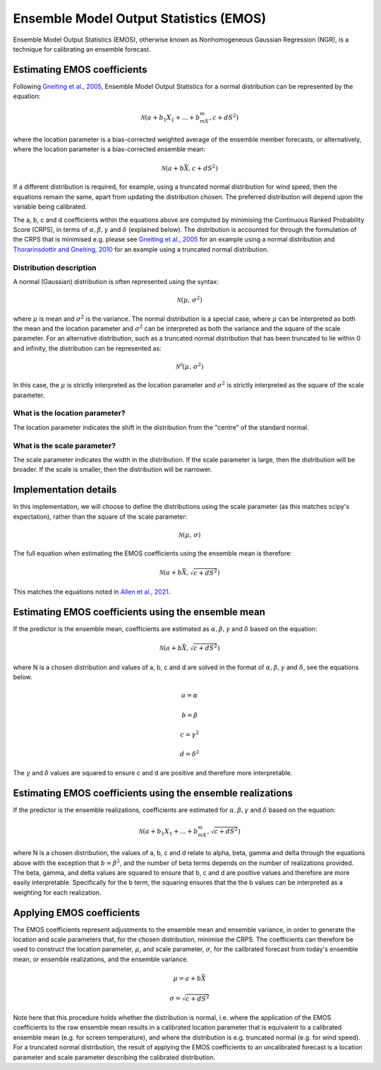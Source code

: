 #######################################
Ensemble Model Output Statistics (EMOS)
#######################################

Ensemble Model Output Statistics (EMOS), otherwise known as Nonhomogeneous
Gaussian Regression (NGR), is a technique for calibrating an ensemble
forecast.

****************************
Estimating EMOS coefficients
****************************

Following `Gneiting et al., 2005`_, Ensemble Model Output Statistics for a
normal distribution can be represented by the equation:

.. _Gneiting et al., 2005: https://doi.org/10.1175/MWR2904.1

.. math::

    \mathcal{N}(a + b_1X_1 + ... + b_mX_m, c + dS^{2})

where the location parameter is a bias-corrected weighted average of the
ensemble member forecasts, or alternatively, where the location parameter is a
bias-corrected ensemble mean:

.. math::

    \mathcal{N}(a + b\bar{X}, c + dS^{2})

If a different distribution is required, for example, using a truncated
normal distribution for wind speed, then the equations remain the same, apart
from updating the distribution chosen. The preferred distribution will depend
upon the variable being calibrated.

The a, b, c and d coefficients within the equations above are computed by
minimising the Continuous Ranked Probability Score (CRPS), in terms of
:math:`\alpha, \beta, \gamma` and :math:`\delta` (explained below). The
distribution is accounted for through the formulation of the CRPS that is
minimised e.g. please see `Gneiting et al., 2005`_ for an example using a
normal distribution and `Thorarinsdottir and Gneiting, 2010`_ for an example
using a truncated normal distribution.

.. _Gneiting et al., 2005: https://doi.org/10.1175/MWR2904.1
.. _Thorarinsdottir and Gneiting, 2010: https://doi.org/10.1111/j.1467-985X.2009.00616.x

========================
Distribution description
========================

A normal (Gaussian) distribution is often represented using the syntax:

.. math::

    \mathcal{N}(\mu,\,\sigma^{2})

where :math:`\mu` is mean and :math:`\sigma^{2}` is the variance. The normal
distribution is a special case, where :math:`\mu` can be interpreted as both
the mean and the location parameter and :math:`\sigma^{2}` can be interpreted
as both the variance and the square of the scale parameter. For an alternative
distribution, such as a truncated normal distribution that has been truncated
to lie within 0 and infinity, the distribution can be represented as:

.. math::

    \mathcal{N^0}(\mu,\,\sigma^{2})

In this case, the :math:`\mu` is strictly interpreted as the location parameter
and :math:`\sigma^{2}` is strictly interpreted as the square of the scale parameter.

===============================
What is the location parameter?
===============================

The location parameter indicates the shift in the distribution from the
"centre" of the standard normal.

============================
What is the scale parameter?
============================

The scale parameter indicates the width in the distribution. If the scale
parameter is large, then the distribution will be broader. If the scale is
smaller, then the distribution will be narrower.

****************************************************
Implementation details
****************************************************

In this implementation, we will choose to define the distributions
using the scale parameter (as this matches scipy's expectation),
rather than the square of the scale parameter:

.. math::

    \mathcal{N}(\mu,\,\sigma)

The full equation when estimating the EMOS coefficients using
the ensemble mean is therefore:

.. math::

    \mathcal{N}(a + b\bar{X}, \sqrt{c + dS^{2}})

This matches the equations noted in `Allen et al., 2021`_.

.. _Allen et al., 2021: https://doi.org/10.1002/qj.3983

****************************************************
Estimating EMOS coefficients using the ensemble mean
****************************************************

If the predictor is the ensemble mean, coefficients are estimated as
:math:`\alpha, \beta, \gamma` and :math:`\delta` based on the equation:

.. math::

    \mathcal{N}(a + b\bar{X}, \sqrt{c + dS^{2}})

where N is a chosen distribution and values of a, b, c and d are solved in the
format of :math:`\alpha, \beta, \gamma` and :math:`\delta`, see the equations
below.

.. math::
    a = \alpha

.. math::
    b = \beta

.. math::
    c = \gamma^2

.. math::
    d = \delta^2

The :math:`\gamma` and :math:`\delta` values are squared to ensure c and d are
positive and therefore more interpretable.

************************************************************
Estimating EMOS coefficients using the ensemble realizations
************************************************************

If the predictor is the ensemble realizations, coefficients are estimated for
:math:`\alpha, \beta, \gamma` and :math:`\delta` based on the equation:

.. math::

    \mathcal{N}(a + b_1X_1 + ... + b_mX_m, \sqrt{c + dS^{2}})

where N is a chosen distribution, the values of a, b, c and d relate
to alpha, beta, gamma and delta through the equations above with
the exception that :math:`b=\beta^2`, and the number of beta terms
depends on the number of realizations provided. The beta, gamma, and
delta values are squared to ensure that b, c and d are positive values
and therefore are more easily interpretable. Specifically for the b
term, the squaring ensures that the the b values can be interpreted
as a weighting for each realization.

****************************
Applying EMOS coefficients
****************************

The EMOS coefficients represent adjustments to the ensemble mean and ensemble
variance, in order to generate the location and scale parameters that, for the
chosen distribution, minimise the CRPS. The coefficients can therefore be used
to construct the location parameter, :math:`\mu`, and scale parameter,
:math:`\sigma`, for the calibrated forecast from today's ensemble mean, or
ensemble realizations, and the ensemble variance.

.. math::

    \mu = a + b\bar{X}

    \sigma = \sqrt{c + dS^{2}}

Note here that this procedure holds whether the distribution is normal, i.e.
where the application of the EMOS coefficients to the raw ensemble mean results
in a calibrated location parameter that is equivalent to a calibrated ensemble
mean (e.g. for screen temperature), and where the distribution is e.g.
truncated normal (e.g. for wind speed). For a truncated normal distribution,
the result of applying the EMOS coefficients to an uncalibrated forecast is a
location parameter and scale parameter describing the calibrated distribution.
